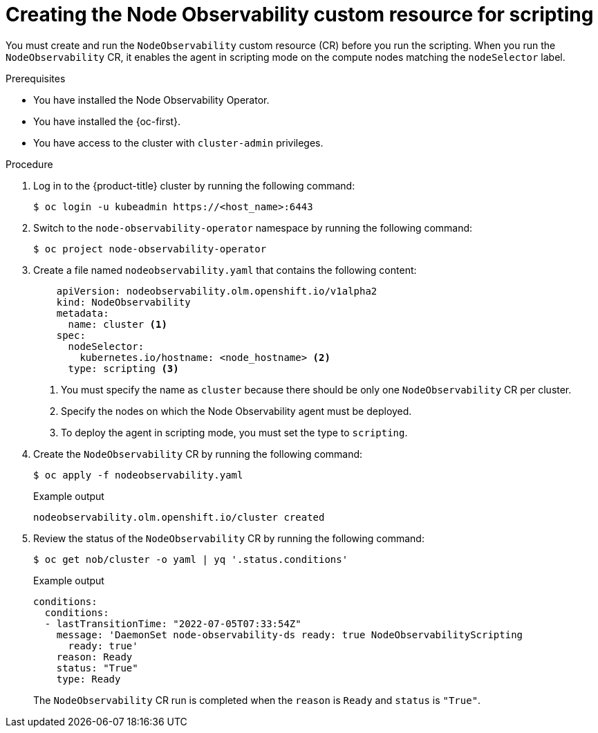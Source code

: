 // Module included in the following assemblies:
//
// * scalability_and_performance/node-observability-operator.adoc

:_mod-docs-content-type: PROCEDURE
[id="node-observability-scripting-cr_{context}"]
= Creating the Node Observability custom resource for scripting

You must create and run the `NodeObservability` custom resource (CR) before you run the scripting. When you run the `NodeObservability` CR, it enables the agent in scripting mode on the compute nodes matching the `nodeSelector` label.

.Prerequisites
* You have installed the Node Observability Operator.
* You have installed the {oc-first}.
* You have access to the cluster with `cluster-admin` privileges.

.Procedure

. Log in to the {product-title} cluster by running the following command:
+
[source,terminal]
----
$ oc login -u kubeadmin https://<host_name>:6443
----

. Switch to the `node-observability-operator` namespace by running the following command:
+
[source,terminal]
----
$ oc project node-observability-operator
----

. Create a file named `nodeobservability.yaml` that contains the following content:
+
[source,yaml]
----
    apiVersion: nodeobservability.olm.openshift.io/v1alpha2
    kind: NodeObservability
    metadata:
      name: cluster <1>
    spec:
      nodeSelector:
        kubernetes.io/hostname: <node_hostname> <2>
      type: scripting <3>
----
<1> You must specify the name as `cluster` because there should be only one `NodeObservability` CR per cluster.
<2> Specify the nodes on which the Node Observability agent must be deployed.
<3> To deploy the agent in scripting mode, you must set the type to `scripting`.


. Create the `NodeObservability` CR by running the following command:
+
[source,terminal]
----
$ oc apply -f nodeobservability.yaml
----

+
.Example output
[source,terminal]
----
nodeobservability.olm.openshift.io/cluster created
----

. Review the status of the `NodeObservability` CR by running the following command:
+
[source,terminal]
----
$ oc get nob/cluster -o yaml | yq '.status.conditions'
----

+
.Example output
[source,terminal]
----
conditions:
  conditions:
  - lastTransitionTime: "2022-07-05T07:33:54Z"
    message: 'DaemonSet node-observability-ds ready: true NodeObservabilityScripting
      ready: true'
    reason: Ready
    status: "True"
    type: Ready
----

+
The `NodeObservability` CR run is completed when the `reason` is `Ready` and `status` is `"True"`.
